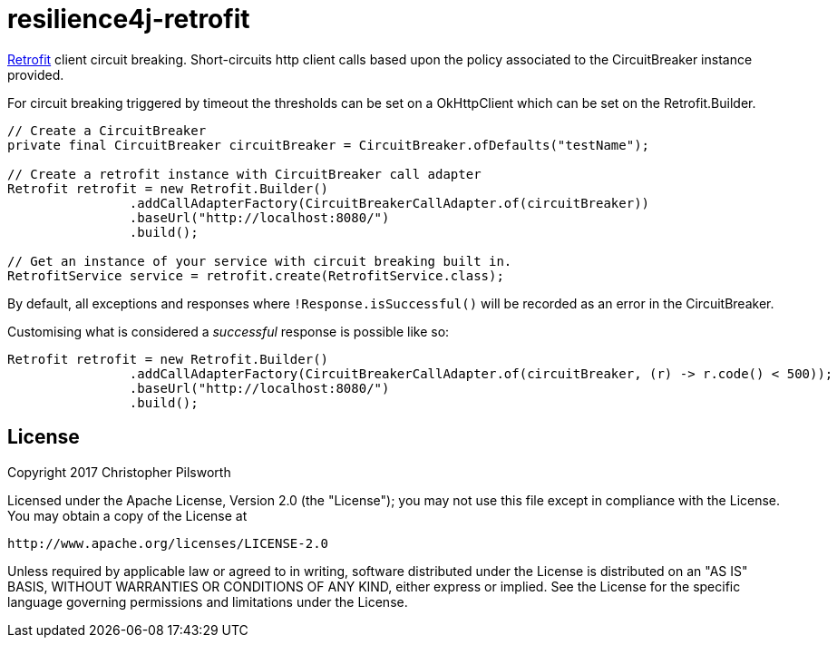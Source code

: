 = resilience4j-retrofit

https://square.github.io/retrofit/[Retrofit] client circuit breaking.  Short-circuits http client calls based upon the policy
associated to the CircuitBreaker instance provided.

For circuit breaking triggered by timeout the thresholds can be set
on a OkHttpClient which can be set on the Retrofit.Builder.

[source,java]
----
// Create a CircuitBreaker
private final CircuitBreaker circuitBreaker = CircuitBreaker.ofDefaults("testName");

// Create a retrofit instance with CircuitBreaker call adapter
Retrofit retrofit = new Retrofit.Builder()
                .addCallAdapterFactory(CircuitBreakerCallAdapter.of(circuitBreaker))
                .baseUrl("http://localhost:8080/")
                .build();

// Get an instance of your service with circuit breaking built in.
RetrofitService service = retrofit.create(RetrofitService.class);
----

By default, all exceptions and responses where `!Response.isSuccessful()` will be recorded as an error in the CircuitBreaker.

Customising what is considered a _successful_ response is possible like so:

[source,java]
----
Retrofit retrofit = new Retrofit.Builder()
                .addCallAdapterFactory(CircuitBreakerCallAdapter.of(circuitBreaker, (r) -> r.code() < 500));
                .baseUrl("http://localhost:8080/")
                .build();
----

== License

Copyright 2017 Christopher Pilsworth

Licensed under the Apache License, Version 2.0 (the "License"); you may not use this file except in compliance with the License. You may obtain a copy of the License at

    http://www.apache.org/licenses/LICENSE-2.0

Unless required by applicable law or agreed to in writing, software distributed under the License is distributed on an "AS IS" BASIS, WITHOUT WARRANTIES OR CONDITIONS OF ANY KIND, either express or implied. See the License for the specific language governing permissions and limitations under the License.